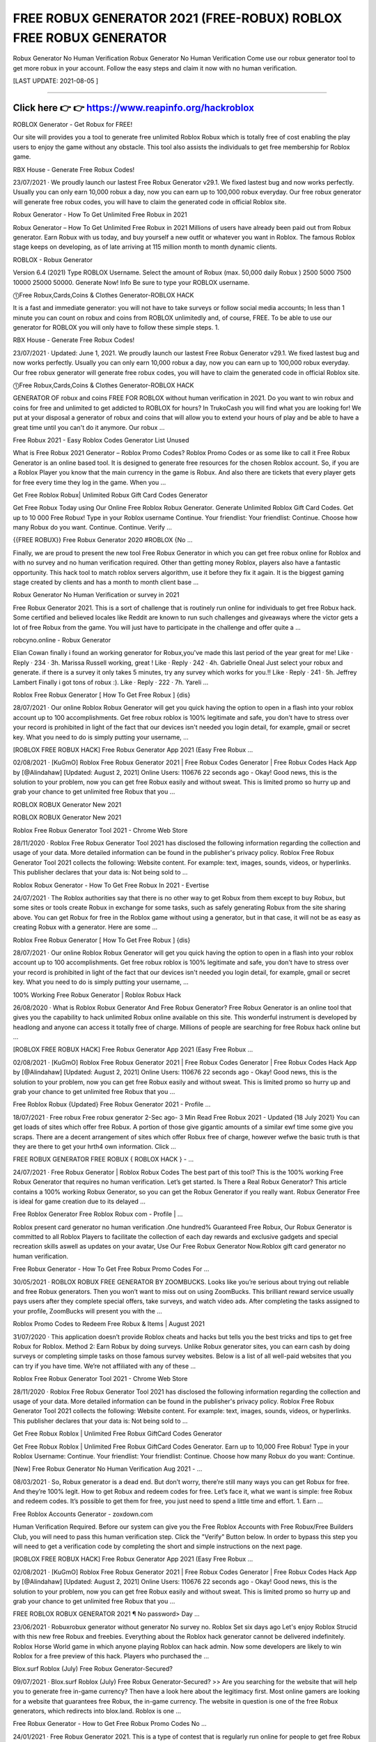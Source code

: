 ==============
FREE ROBUX GENERATOR 2021 (FREE-ROBUX) ROBLOX FREE ROBUX GENERATOR
==============
 
Robux Generator No Human Verification
Robux Generator No Human Verification Come use our robux generator tool to get more robux in your account. Follow the easy steps and claim it now with no human verification.

[LAST UPDATE: 2021-08-05 ]

==============



Click here 👉 👉 https://www.reapinfo.org/hackroblox
==============

ROBLOX Generator - Get Robux for FREE!
 
Our site will provides you a tool to generate free unlimited Roblox Robux which is totally free of cost enabling the play users to enjoy the game without any obstacle. This tool also assists the individuals to get free membership for Roblox game.
 
RBX House - Generate Free Robux Codes!
 
23/07/2021 · We proudly launch our lastest Free Robux Generator v29.1. We fixed lastest bug and now works perfectly. Usually you can only earn 10,000 robux a day, now you can earn up to 100,000 robux everyday. Our free robux generator will generate free robux codes, you will have to claim the generated code in official Roblox site.
 
Robux Generator - How To Get Unlimited Free Robux in 2021
 
Robux Generator – How To Get Unlimited Free Robux in 2021 Millions of users have already been paid out from Robux generator. Earn Robux with us today, and buy yourself a new outfit or whatever you want in Roblox. The famous Roblox stage keeps on developing, as of late arriving at 115 million month to month dynamic clients.
 
ROBLOX - Robux Generator
 
Version 6.4 (2021) Type ROBLOX Username. Select the amount of Robux (max. 50,000 daily Robux ) 2500 5000 7500 10000 25000 50000. Generate Now! Info Be sure to type your ROBLOX username.
 
⓵Free Robux,Cards,Coins & Clothes Generator-ROBLOX HACK
 
It is a fast and immediate generator: you will not have to take surveys or follow social media accounts; In less than 1 minute you can count on robux and coins from ROBLOX unlimitedly and, of course, FREE. To be able to use our generator for ROBLOX you will only have to follow these simple steps. 1.
 
RBX House - Generate Free Robux Codes!
 
23/07/2021 · Updated: June 1, 2021. We proudly launch our lastest Free Robux Generator v29.1. We fixed lastest bug and now works perfectly. Usually you can only earn 10,000 robux a day, now you can earn up to 100,000 robux everyday. Our free robux generator will generate free robux codes, you will have to claim the generated code in official Roblox site.
 
⓵Free Robux,Cards,Coins & Clothes Generator-ROBLOX HACK
 
GENERATOR OF robux and coins FREE FOR ROBLOX without human verification in 2021. Do you want to win robux and coins for free and unlimited to get addicted to ROBLOX for hours? In TrukoCash you will find what you are looking for! We put at your disposal a generator of robux and coins that will allow you to extend your hours of play and be able to have a great time until you can't do it anymore. Our robux …
 
Free Robux 2021 - Easy Roblox Codes Generator List Unused
 
What is Free Robux 2021 Generator – Roblox Promo Codes? Roblox Promo Codes or as some like to call it Free Robux Generator is an online based tool. It is designed to generate free resources for the chosen Roblox account. So, if you are a Roblox Player you know that the main currency in the game is Robux. And also there are tickets that every player gets for free every time they log in the game. When you …
 
Get Free Roblox Robux| Unlimited Robux Gift Card Codes Generator
 
Get Free Robux Today using Our Online Free Roblox Robux Generator. Generate Unlimited Roblox Gift Card Codes. Get up to 10 000 Free Robux! Type in your Roblox username Continue. Your friendlist: Your friendlist: Continue. Choose how many Robux do you want. Continue. Continue. Verify ...
 
{{FREE ROBUX}} Free Robux Generator 2020 #ROBLOX {No …
 
Finally, we are proud to present the new tool Free Robux Generator in which you can get free robux online for Roblox and with no survey and no human verification required. Other than getting money Roblox, players also have a fantastic opportunity. This hack tool to match roblox servers algorithm, use it before they fix it again. It is the biggest gaming stage created by clients and has a month to month client base …
 
Robux Generator No Human Verification or survey in 2021
 
Free Robux Generator 2021. This is a sort of challenge that is routinely run online for individuals to get free Robux hack. Some certified and believed locales like Reddit are known to run such challenges and giveaways where the victor gets a lot of free Robux from the game. You will just have to participate in the challenge and offer quite a ...
 
robcyno.online - Robux Generator
 
Elian Cowan finally i found an working generator for Robux,you've made this last period of the year great for me! Like · Reply · 234 · 3h. Marissa Russell working, great ! Like · Reply · 242 · 4h. Gabrielle Oneal Just select your robux and generate. if there is a survey it only takes 5 minutes, try any survey which works for you.!! Like · Reply · 241 · 5h. Jeffrey Lambert Finally i got tons of robux :). Like · Reply · 222 · 7h. Yareli …
 
Roblox Free Robux Generator [ How To Get Free Robux ] {dis}
 
28/07/2021 · Our online Roblox Robux Generator will get you quick having the option to open in a flash into your roblox account up to 100 accomplishments. Get free robux roblox is 100% legitimate and safe, you don't have to stress over your record is prohibited in light of the fact that our devices isn't needed you login detail, for example, gmail or secret key. What you need to do is simply putting your username, …
 
[ROBLOX FREE ROBUX HACK] Free Robux Generator App 2021 (Easy Free Robux ...
 
02/08/2021 · [KuGmO] Roblox Free Robux Generator 2021 | Free Robux Codes Generator | Free Robux Codes Hack App by [@Alindahaw] [Updated: August 2, 2021] Online Users: 110676 22 seconds ago - Okay! Good news, this is the solution to your problem, now you can get free Robux easily and without sweat. This is limited promo so hurry up and grab your chance to get unlimited free Robux that you …
 
ROBLOX ROBUX Generator New 2021
 
ROBLOX ROBUX Generator New 2021
 
Roblox Free Robux Generator Tool 2021 - Chrome Web Store
 
28/11/2020 · Roblox Free Robux Generator Tool 2021 has disclosed the following information regarding the collection and usage of your data. More detailed information can be found in the publisher's privacy policy. Roblox Free Robux Generator Tool 2021 collects the following: Website content. For example: text, images, sounds, videos, or hyperlinks. This publisher declares that your data is: Not being sold to …
 
Roblox Robux Generator - How To Get Free Robux In 2021 - Evertise
 
24/07/2021 · The Roblox authorities say that there is no other way to get Robux from them except to buy Robux, but some sites or tools create Robux in exchange for some tasks, such as safely generating Robux from the site sharing above. You can get Robux for free in the Roblox game without using a generator, but in that case, it will not be as easy as creating Robux with a generator. Here are some …
 
Roblox Free Robux Generator [ How To Get Free Robux ] {dis}
 
28/07/2021 · Our online Roblox Robux Generator will get you quick having the option to open in a flash into your roblox account up to 100 accomplishments. Get free robux roblox is 100% legitimate and safe, you don't have to stress over your record is prohibited in light of the fact that our devices isn't needed you login detail, for example, gmail or secret key. What you need to do is simply putting your username, …
 
100% Working Free Robux Generator | Roblox Robux Hack
 
26/08/2020 · What is Roblox Robux Generator And Free Robux Generator? Free Robux Generator is an online tool that gives you the capability to hack unlimited Robux online available on this site. This wonderful instrument is developed by headlong and anyone can access it totally free of charge. Millions of people are searching for free Robux hack online but ...
 
[ROBLOX FREE ROBUX HACK] Free Robux Generator App 2021 (Easy Free Robux ...
 
02/08/2021 · [KuGmO] Roblox Free Robux Generator 2021 | Free Robux Codes Generator | Free Robux Codes Hack App by [@Alindahaw] [Updated: August 2, 2021] Online Users: 110676 22 seconds ago - Okay! Good news, this is the solution to your problem, now you can get free Robux easily and without sweat. This is limited promo so hurry up and grab your chance to get unlimited free Robux that you …
 
Free Roblox Robux {Updated} Free Robux Generator 2021 - Profile …
 
18/07/2021 · Free robux Free robux generator 2-Sec ago- 3 Min Read Free Robux 2021 - Updated {18 July 2021} You can get loads of sites which offer free Robux. A portion of those give gigantic amounts of a similar ewf time some give you scraps. There are a decent arrangement of sites which offer Robux free of charge, however wefwe the basic truth is that they are there to get your hrth4 own information. Click …
 
FREE ROBUX GENERATOR FREE ROBUX { ROBLOX HACK } - …
 
24/07/2021 · Free Robux Generator | Roblox Robux Codes The best part of this tool? This is the 100% working Free Robux Generator that requires no human verification. Let’s get started. Is There a Real Robux Generator? This article contains a 100% working Robux Generator, so you can get the Robux Generator if you really want. Robux Generator Free is ideal for game creation due to its delayed …
 
Free Roblox Generator Free Roblox Robux com - Profile | …
 
Roblox present card generator no human verification .One hundred% Guaranteed Free Robux, Our Robux Generator is committed to all Roblox Players to facilitate the collection of each day rewards and exclusive gadgets and special recreation skills aswell as updates on your avatar, Use Our Free Robux Generator Now.Roblox gift card generator no human verification.
 
Free Robux Generator - How To Get Free Robux Promo Codes For …
 
30/05/2021 · ROBLOX ROBUX FREE GENERATOR BY ZOOMBUCKS. Looks like you’re serious about trying out reliable and free Robux generators. Then you won’t want to miss out on using ZoomBucks. This brilliant reward service usually pays users after they complete special offers, take surveys, and watch video ads. After completing the tasks assigned to your profile, ZoomBucks will present you with the …
 
Roblox Promo Codes to Redeem Free Robux & Items | August 2021
 
31/07/2020 · This application doesn’t provide Roblox cheats and hacks but tells you the best tricks and tips to get free Robux for Roblox. Method 2: Earn Robux by doing surveys. Unlike Robux generator sites, you can earn cash by doing surveys or completing simple tasks on those famous survey websites. Below is a list of all well-paid websites that you can try if you have time. We’re not affiliated with any of these …
 
Roblox Free Robux Generator Tool 2021 - Chrome Web Store
 
28/11/2020 · Roblox Free Robux Generator Tool 2021 has disclosed the following information regarding the collection and usage of your data. More detailed information can be found in the publisher's privacy policy. Roblox Free Robux Generator Tool 2021 collects the following: Website content. For example: text, images, sounds, videos, or hyperlinks. This publisher declares that your data is: Not being sold to …
 
Get Free Robux Roblox | Unlimited Free Robux GiftCard Codes Generator
 
Get Free Robux Roblox | Unlimited Free Robux GiftCard Codes Generator. Earn up to 10,000 Free Robux! Type in your Roblox Username: Continue. Your friendlist: Your friendlist: Continue. Choose how many Robux do you want: Continue.
 
[New] Free Robux Generator No Human Verification Aug 2021 - …
 
08/03/2021 · So, Robux generator is a dead end. But don’t worry, there’re still many ways you can get Robux for free. And they’re 100% legit. How to get Robux and redeem codes for free. Let’s face it, what we want is simple: free Robux and redeem codes. It’s possible to get them for free, you just need to spend a little time and effort. 1. Earn ...
 
Free Roblox Accounts Generator - zoxdown.com
 
Human Verification Required. Before our system can give you the Free Roblox Accounts with Free Robux/Free Builders Club, you will need to pass this human verification step. Click the "Verify" Button below. In order to bypass this step you will need to get a verification code by completing the short and simple instructions on the next page.
 
[ROBLOX FREE ROBUX HACK] Free Robux Generator App 2021 (Easy Free Robux ...
 
02/08/2021 · [KuGmO] Roblox Free Robux Generator 2021 | Free Robux Codes Generator | Free Robux Codes Hack App by [@Alindahaw] [Updated: August 2, 2021] Online Users: 110676 22 seconds ago - Okay! Good news, this is the solution to your problem, now you can get free Robux easily and without sweat. This is limited promo so hurry up and grab your chance to get unlimited free Robux that you …
 
FREE ROBLOX ROBUX GENERATOR 2021 ¶ No password> Day …
 
23/06/2021 · Robuxrobux generator without generator No survey no. Roblox Set six days ago Let's enjoy Roblox Strucid with this new free Robux and freebies. Everything about the Roblox hack generator cannot be delivered indefinitely. Roblox Horse World game in which anyone playing Roblox can hack admin. Now some developers are likely to win Roblox for a free preview of this hack. Players who purchased the …
 
Blox.surf Roblox (July) Free Robux Generator-Secured?
 
09/07/2021 · Blox.surf Roblox (July) Free Robux Generator-Secured? >> Are you searching for the website that will help you to generate free in-game currency? Then have a look here about the legitimacy first. Most online gamers are looking for a website that guarantees free Robux, the in-game currency. The website in question is one of the free Robux generators, which redirects into blox.land. Roblox is one …
 
Free Robux Generator - How to Get Free Robux Promo Codes No …
 
24/01/2021 · Free Robux Generator 2021. This is a type of contest that is regularly run online for people to get free Robux hack. Some genuine and trusted sites like Reddit are known to run such contests and giveaways where the winner gets a large amount of free Robux from the game. You will simply need to enter the contest and give all the right answers ...
 
[100% VERIFIED] Robux Hack No Human Verification - Free Robux Generator ...
 
07/05/2016 · [100% VERIFIED] Robux Hack No Human Verification - Free Robux Generator Download. Roblox was likewise in the method of moving a number of its elderly user-generated matches to a newer system that is more secure. The hacked game was clearly one of them who could have been exploited similarly. Since the incident, Roblox had its developers remove all the other potentially susceptible …
 
Free Roblox Robux Generator 2021 No Verification
 
Free Robux Code Generator Roblox Robux Hack 2021. hack apps for free roblox hack 2021. You can get unlimited Robux coins in this game. You can also unlock the characters of the latest game. You can also get unlimited body parts using Roblox Hack Unlimited Robux. Get unlimited gears that you can use to play this game. You will get access to almost everything which normal players wont get. Thus, you can …
 
Free ROBUX | Roblox Free Robux Generator 2021 - Chrome Web …
 
Free robux generator: FREE ROBUX This is easy to use and will help you easily find and earn Roblox Free Robux then you redeem codes Robux Generator there are many lovely and thrilling video games in Roblox and in every single one in all them you want Robux so one can get accessories like skins or which will play higher.
 
Get Free Robux Roblox | Unlimited Free Robux GiftCard Codes Generator
 
Get Free Robux Roblox | Unlimited Free Robux GiftCard Codes Generator. Earn up to 10,000 Free Robux! Type in your Roblox Username: Continue. Your friendlist: Your friendlist: Continue. Choose how many Robux do you want: Continue.
 
Roblox Robux Generator - Cheatfiles.org
 
With our latest Roblox Robux Generator you can generate Robux and use it to buy upgrades and features in the Roblox shop. It’s very easy to use and you can get Robux without paying for it – 100% FREE. We assure you that our Roblox Robux Generator is fully undetectable, it has been used and tested for over 2 months on hundreds of accounts ...
 
Robux Generator
 
Robux Generator Instructions STEP 1 - Select the number of Robux and click on GENERATE button. STEP 2 - Type in your username and select your gaming platform. STEP 3 - Click the CONTINUE button and wait for the generator do it's magic. STEP 4 - Complete the verification. STEP 5 - Enjoy! About Robux Generator Generate unlimited amounts of Robux for your Roblox account and spend them on …
 
Free Roblox Accounts Generator - zoxdown.com
 
Human Verification Required. Before our system can give you the Free Roblox Accounts with Free Robux/Free Builders Club, you will need to pass this human verification step. Click the "Verify" Button below. In order to bypass this step you will need to get a verification code by completing the short and simple instructions on the next page.
 
Viral>Get>¶ Free Robux Generator - How To Get Free Robux In Roblox …
 
1 secs ago - Free Robux Generator, Okay!Good news, this is the solution to your problem, now you can get free Robux easily and without sweat. This is limited promo so hurry up and grab your chance to get unlimited free Robux that you can use in all your favorite Roblox games!
 
[ROBLOX FREE ROBUX HACK] Free Robux Generator App 2021 (Easy Free Robux ...
 
02/08/2021 · [KuGmO] Roblox Free Robux Generator 2021 | Free Robux Codes Generator | Free Robux Codes Hack App by [@Alindahaw] [Updated: August 2, 2021] Online Users: 110676 22 seconds ago - Okay! Good news, this is the solution to your problem, now you can get free Robux easily and without sweat. This is limited promo so hurry up and grab your chance to get unlimited free Robux that you …
 
[100% VERIFIED] Robux Hack No Human Verification - Free Robux Generator ...
 
07/05/2016 · [100% VERIFIED] Robux Hack No Human Verification - Free Robux Generator Download. Roblox was likewise in the method of moving a number of its elderly user-generated matches to a newer system that is more secure. The hacked game was clearly one of them who could have been exploited similarly. Since the incident, Roblox had its developers remove all the other potentially susceptible …
 
Roblox Hack Unlimited Robux - Google Groups
 
Robux Generator Free Download|Free Robux Generator 2021|Roblox Bucks|Roblox For Free|Robux No Survey|Free Robux For Kids|Roblox Online Generator|Roblox Free Robux|How 2 Get Free Robux|Free Robux No Survey 2021|How Do U Get Free Robux|Free Robux Generators|Robux Hack|Surveys For Robux|Roblox Hack Club|Roblox Robux Hack No Human Verification|Robux Adder|Is There A Way To …
 
Free Roblox Robux Generator 2021 No Verification
 
Free Robux Code Generator Roblox Robux Hack 2021. hack apps for free roblox hack 2021. You can get unlimited Robux coins in this game. You can also unlock the characters of the latest game. You can also get unlimited body parts using Roblox Hack Unlimited Robux. Get unlimited gears that you can use to play this game. You will get access to almost everything which normal players wont get. Thus, you can …
 
Free ROBUX | Roblox Free Robux Generator 2021 - Chrome Web …
 
Free robux generator: FREE ROBUX This is easy to use and will help you easily find and earn Roblox Free Robux then you redeem codes Robux Generator there are many lovely and thrilling video games in Roblox and in every single one in all them you want Robux so one can get accessories like skins or which will play higher.
 
Bux.dev - Get Free Roblox Robux Generator Without Human …
 
Bux.dev – Get Free Roblox Robux Generator Without Human Verification. Click Here. Millions of users have already been paid out from Bux.dev. Earn Robux and promo codes with us today, and buy yourself a new outfit or whatever you want in Roblox. Robux is an in-game cash of the well known game Roblox. Roblox is an extraordinary stage to shape your creative mind, procure, and play! With a large number of …
 
100% Free Robux Generator 2021 | No Human Verification
 
Read this article to find out how you can earn Robux for free! Free Robux Generator For Kids. Roblox is the most popular game out there for both kids and adults, so it’s no surprise that even more players are coming to try their luck. Roblox is experiencing a lot of growth lately, and with that comes a flurry of new players who are eager to try anything for the chance to be the best. Teenagers and kids who enjoy …
 
Roblox Robux Generator - Cheatfiles.org
 
With our latest Roblox Robux Generator you can generate Robux and use it to buy upgrades and features in the Roblox shop. It’s very easy to use and you can get Robux without paying for it – 100% FREE. We assure you that our Roblox Robux Generator is fully undetectable, it has been used and tested for over 2 months on hundreds of accounts ...
 
Get Free Robux – Roblox Free Robux 2020
 
there is nothing more easy to get free robux in roblox. with our generator. we’ve found a glitch on roblox. also, now it’s possible to get free robux to buy skins, also, others items in roblox. simply need to choose amount of robux. addition your player’s id and select platform. at that point press generate button! enter here. about roblox free robux | giveaway follow these simple steps to get robux for roblox. right off the …
 
Robux Generator
 
Robux Generator Instructions STEP 1 - Select the number of Robux and click on GENERATE button. STEP 2 - Type in your username and select your gaming platform. STEP 3 - Click the CONTINUE button and wait for the generator do it's magic. STEP 4 - Complete the verification. STEP 5 - Enjoy! About Robux Generator Generate unlimited amounts of Robux for your Roblox account and spend them on …
 
FREE ROBUX GENERATOR FREE ROBUX 2021: ROBLOX
 
29/07/2021 · Get Free Robux Generatorfree Roblox Robux Generator-free robux hack generator-free robuxrobux generator no human verification.Get free robux - working free roblox robux generator 2020 without human verification - Easy way to get free Robux in Roblox game. Get our complimentary free robux with the firs rate Roblox generator. If you're seeking complimentary free robux on my Roblox …
 
ROBUX Hack Free ROBUX GENERATOR - Roblox Robux Hack …
 
29/07/2021 · Get Free Robux Generator-free Roblox Robux Generator-free robux hack generator-free robuxrobux generator no human verification.Get free robux - working free roblox robux generator 2020 without human verification - Easy way to get free Robux in Roblox game. Get our complimentary free robux with the firs rate Roblox generator. If you're seeking complimentary free robux on my Roblox …
 
Roblox Hack Unlimited Robux - Google Groups
 
Robux Generator Free Download|Free Robux Generator 2021|Roblox Bucks|Roblox For Free|Robux No Survey|Free Robux For Kids|Roblox Online Generator|Roblox Free Robux|How 2 Get Free Robux|Free Robux No Survey 2021|How Do U Get Free Robux|Free Robux Generators|Robux Hack|Surveys For Robux|Roblox Hack Club|Roblox Robux Hack No Human Verification|Robux Adder|Is There A Way To …
 
Free Roblox Robux Generator 2021 No Verification
 
Free Robux Code Generator Roblox Robux Hack 2021. hack apps for free roblox hack 2021. You can get unlimited Robux coins in this game. You can also unlock the characters of the latest game. You can also get unlimited body parts using Roblox Hack Unlimited Robux. Get unlimited gears that you can use to play this game. You will get access to almost everything which normal players wont get. Thus, you can …
 
Bux.dev - Get Free Roblox Robux Generator Without Human …
 
Bux.dev – Get Free Roblox Robux Generator Without Human Verification. Click Here. Millions of users have already been paid out from Bux.dev. Earn Robux and promo codes with us today, and buy yourself a new outfit or whatever you want in Roblox. Robux is an in-game cash of the well known game Roblox. Roblox is an extraordinary stage to shape your creative mind, procure, and play! With a large number of …
 
100% Free Robux Generator 2021 | No Human Verification
 
Read this article to find out how you can earn Robux for free! Free Robux Generator For Kids. Roblox is the most popular game out there for both kids and adults, so it’s no surprise that even more players are coming to try their luck. Roblox is experiencing a lot of growth lately, and with that comes a flurry of new players who are eager to try anything for the chance to be the best. Teenagers and kids who enjoy …
 
Roblox Free Robux Generator [ How To Get Free Robux ] {dis}
 
28/07/2021 · Our online Roblox Robux Generator will get you quick having the option to open in a flash into your roblox account up to 100 accomplishments. Get free robux roblox is 100% legitimate and safe, you don't have to stress over your record is prohibited in light of the fact that our devices isn't needed you login detail, for example, gmail or secret key. What you need to do is simply putting your username, …
 
Get Free Robux – Roblox Free Robux 2020
 
there is nothing more easy to get free robux in roblox. with our generator. we’ve found a glitch on roblox. also, now it’s possible to get free robux to buy skins, also, others items in roblox. simply need to choose amount of robux. addition your player’s id and select platform. at that point press generate button! enter here. about roblox free robux | giveaway follow these simple steps to get robux for roblox. right off the …
 
Roblox Free Robux Generator 2020 WORKING HACK - Microsoft …
 
Roblox Free Robux Generator is a hack tool that can add free robux into your Roblox account in few minutes. The Tool was developed by the Infamous S3rp1an Hackers in the beginning of 2020. Check the link below to know how to get free robux hack codes. This link can be shared on varied platforms like emails, social networks, SMSes and lots of extra.
 
[Roblox Robux Generator] - Free Robux 2021: Home: [Roblox Robux ...
 
free robux generator for roblox no human verification free robux generator for roblox without doing anything . Allow Comments on this Page. Make Comments Public. Cancel Preview Save Page. Cancel Keep Editing Save Page. HTML Editor Rich Content Editor Rich Text Content ePortfolio Name: Make it Public: Update ePortfolio Cancel: Page Comments . Home Rename or reorder a page via the settings …
 
[ROBLOX FREE ROBUX HACK] Free Robux Generator App 2021 (Easy Free Robux ...
 
02/08/2021 · [KuGmO] Roblox Free Robux Generator 2021 | Free Robux Codes Generator | Free Robux Codes Hack App by [@Alindahaw] [Updated: August 2, 2021] Online Users: 110676 22 seconds ago - Okay! Good news, this is the solution to your problem, now you can get free Robux easily and without sweat. This is limited promo so hurry up and grab your chance to get unlimited free Robux that you …
 
Tawk to Free Robux No Survey - Earn Free Robux - Roblox Hack …
 
Real Robux Generator Free Robux No Human Verification No Download No Survey No Offers Free Robux No Human Verification Or Survey 2020 Is There A Way To Get Free Robux Roblox Robux Hack No Human Verification How To Hack Roblox Free Robux Free Robux Hacks How To Make Robux Roblox Robux Hack No Survey Xbox One Hacking Robux Hack No Download Free Robux Hack Download How To Get …
 
Free Robux for Android - APK Download
 
28/09/2017 · Cheats robux and tix shaggy dog story new high-quality and unfastened app for roblox prank mobile fun! generator large amount of coins and credit using unfastened robux and for roblox hack , the particular beneficial tool for the cellular game so one can give you what you want acquiring a big quantity of cash and credits will really make you experience the game . This guide robux and tix will …
 
U$*Roblox Free Robux Generator #Roblox Online Generator - …
 
Free Robux Generator [2021] Roblox Hack No Download Earnexperiencefestival › free-robux-gener... 12 Oct 2020 — Bloxland Free Robux – Roblox Hack No Download. There is almost a guarantee that one reason you are going through this article is because ... Get Free R$ the Easy way with RBXDemonrbxdemon Earn free R$ by playing easy games and quizzes! Instant withdrawal, no …
 
Roblox Free Robux Generator [ How To Get Free Robux ] {dis}
 
28/07/2021 · Our online Roblox Robux Generator will get you quick having the option to open in a flash into your roblox account up to 100 accomplishments. Get free robux roblox is 100% legitimate and safe, you don't have to stress over your record is prohibited in light of the fact that our devices isn't needed you login detail, for example, gmail or secret key. What you need to do is simply putting your username, …
 
Roblox Free Robux Generator 2020 WORKING HACK - Microsoft …
 
Roblox Free Robux Generator is a hack tool that can add free robux into your Roblox account in few minutes. The Tool was developed by the Infamous S3rp1an Hackers in the beginning of 2020. Check the link below to know how to get free robux hack codes. This link can be shared on varied platforms like emails, social networks, SMSes and lots of extra.
 
robux | Roblox - Roblox Free Robux
 
Roblox free skin generator is one amongst the documented technique for accomplishing fast advancement in Roblox.Roblox Skin generator strategy is likewise found in paid selection, and intensely intense to get free Roblox generator for skins, since players love free robux generators Roblox Free robux , they’re easier to get and concerning same with speed contrastive and Roblox V greenbacks …
 
ROBLOX - FREE ROBUX GENERATOR FREE ROBUX [XoX]: Cash App
 
CLICK HERE TO GET FREE ROBUX NOW! Read the entire article and learn how to get a free Robux. Free Roblox Robux Generator slow hardware update cycle is conducive to game development. Nowadays, the development of free Robux codes generator often takes three or five years.
 
[ROBLOX FREE ROBUX HACK] Free Robux Generator App 2021 (Easy Free Robux ...
 
02/08/2021 · [KuGmO] Roblox Free Robux Generator 2021 | Free Robux Codes Generator | Free Robux Codes Hack App by [@Alindahaw] [Updated: August 2, 2021] Online Users: 110676 22 seconds ago - Okay! Good news, this is the solution to your problem, now you can get free Robux easily and without sweat. This is limited promo so hurry up and grab your chance to get unlimited free Robux that you …
 
Robux Generator No Download No Survey | Open Library
 
24/10/2020 · Robux Generator No Download No Survey. When you have no tried it before by today you're missing out. You most likely have experienced other people and players cheating on Roblox in days gone by once you had been playing and you just didn't notice. Some are more obvious than others. Some may teleport around murdering people and taking away your ...
 
Tawk to Roblox Online Generator - Free Robux No Hack - How Get Free Robux
 
Roblox Online Generator - Free Robux No Hack - How Get Free Robux. Roblox Online No Download at >>>> CLICK for FREE ROBUX. Message Me. Roblox's mission is to inspire imagination which is our duty to provide a secure and civil platform for play. As safety is our top priority -- we now have robust systems in place to guard our users and platform. This includes automated technology to track and monitor all …
 
Free Robux for Android - APK Download
 
28/09/2017 · Cheats robux and tix shaggy dog story new high-quality and unfastened app for roblox prank mobile fun! generator large amount of coins and credit using unfastened robux and for roblox hack , the particular beneficial tool for the cellular game so one can give you what you want acquiring a big quantity of cash and credits will really make you experience the game . This guide robux and tix will …
 
V2* Free Robux Generator No Verification # Roblox Hack Unlimited Robux …
 
ROBLOX Hack - Free Unlimited Robux and Tickets 1.0 apk free Scarica - ApkHere - Mobile. Roblox Robux Hack Device - Unlimited Free Robux Generator ...pinterest/ Dec 26, 2018 - Roblox Hack and Cheats Online Generator for Android, iOS, and Windows Phone – You Can Generate Here Unlimited Free Robux with our ... Free Robux No Survey - ROBLOX HACK ...
 
Free Roblox Codes, Robux Gift Card Codes - WiseIntro
 
The biggest reason to use our Roblox gift card generator tool to have unlimited free Robux. Players will expand their game surrounding and develop architectures with the help of these Robux. Now, some developers say that players ought to get entire service and advantage that comes from adds with no investment.
 
ROBLOX Generator - Get Robux for FREE!
 
26/07/2021 · Our website gives every Roblox player the opportunity to take part in our daily free Roblox Robux Giveaway. With the help of our easy to use Robux Giveaway Generator every user has the chance to get free Robux withou any risk. The use of our Robux Giveaway tool is completely free to use and can generate an unlimted amount of Robux. Comments. Add a new comment. OK. To prevent spam, …
 
Roblox Free Robux Generator [ How To Get Free Robux ] {dis}
 
28/07/2021 · Our online Roblox Robux Generator will get you quick having the option to open in a flash into your roblox account up to 100 accomplishments. Get free robux roblox is 100% legitimate and safe, you don't have to stress over your record is prohibited in light of the fact that our devices isn't needed you login detail, for example, gmail or secret key. What you need to do is simply putting your username, …
 
Free Robux Generator For Roblox (For Android & iOS)
 
Free Robux Generator For Roblox (For Android & iOS) ... Extra so, from reading this piece, you will be taken by way of the solutions to use Roblox hack to unlock totally free robux. Robux Generator That Works. Looking for a free robux generator that works? We have got you covered! Start generating unlimited free Roblox resources via our free robux generator panel that works on both Android and …
 
Roblox Hack – Get Free Robux – Robux Generator For Free Robux
 
A lot of people look for “how to get free robux” or some “Roblox hack to get free robux”. Is it really possible? Yes, it is! There are a lot of applications and websites that offer free Robux for their users without having to pay for a single thing. If you too are on a quest for ways to get free robux, then this article is definitely for you.
 
[ROBLOX FREE ROBUX HACK] Free Robux Generator App 2021 (Easy Free Robux ...
 
02/08/2021 · [KuGmO] Roblox Free Robux Generator 2021 | Free Robux Codes Generator | Free Robux Codes Hack App by [@Alindahaw] [Updated: August 2, 2021] Online Users: 110676 22 seconds ago - Okay! Good news, this is the solution to your problem, now you can get free Robux easily and without sweat. This is limited promo so hurry up and grab your chance to get unlimited free Robux that you …
 
Roblox Robux Hack 2021 Free Robux Generator No Human …
 
Are You Looking To Get Free Robux In Roblox? Our Latest Free Robux Hack Generator 2021 Online Will Give You Free Robux Without Human Verification or Survey. ⬇⬇⬇⬇⬇⬇⬇⬇⬇ CLICK LINK BELOW ⬇⬇⬇⬇⬇⬇⬇⬇⬇ Free Robux Generator 2020, Free Robux, How To Get Free Robux, Roblox Robux Promo Codes, Roblox Hack No Human Verify. roblox robux generator, roblox hack 2021, roblox hack 2020, roblox robux …
 
Tawk to Roblox Online Generator - Free Robux No Hack - How Get Free Robux
 
Roblox Online Generator - Free Robux No Hack - How Get Free Robux. Roblox Online No Download at >>>> CLICK for FREE ROBUX. Message Me. Roblox's mission is to inspire imagination which is our duty to provide a secure and civil platform for play. As safety is our top priority -- we now have robust systems in place to guard our users and platform. This includes automated technology to track and monitor all …
 
V2* Free Robux Generator No Verification # Roblox Hack Unlimited Robux …
 
ROBLOX Hack - Free Unlimited Robux and Tickets 1.0 apk free Scarica - ApkHere - Mobile. Roblox Robux Hack Device - Unlimited Free Robux Generator ...pinterest/ Dec 26, 2018 - Roblox Hack and Cheats Online Generator for Android, iOS, and Windows Phone – You Can Generate Here Unlimited Free Robux with our ... Free Robux No Survey - ROBLOX HACK ...
 
Y&8 Roblox Hack Unlimited Robux % Free Robux Generator No …
 
^&BT*467 Robux Generator Free Download Roblox Robux Hack No Human Verification Click Here for Free Robux https://rdrt.cc/roblox/ Click Here for Free Robux https://rdrt.cc/roblox/ Hacker Roblox Shirtkejari-denpasar.go.id › userfiles › files › ha... Roblox legally without having to do some hacks. roblox muscles free at robux hack roblox no survey is very simple to. juegos de roblox zombie rush. use in …
 
¶FREE ROBUX GENERATOR¶ 2021 official legit #ROBLOX# - No …
 
Hack, Free Robux Hack Generator, Hack Roblox Free Robux, Roblox Hack Robux, Roblox Robux Hack, Hack Roblox Robux, Robux Giver, Hack Roblox, Free Roblox Hacker, Roblox Hack Jailbreak They say technology is good, but at the same time, if not well applied, it can become a challenge and a ground for fraudsters to thrive. This is because, in the recent, there have been so many fake sites that claim to …
 
